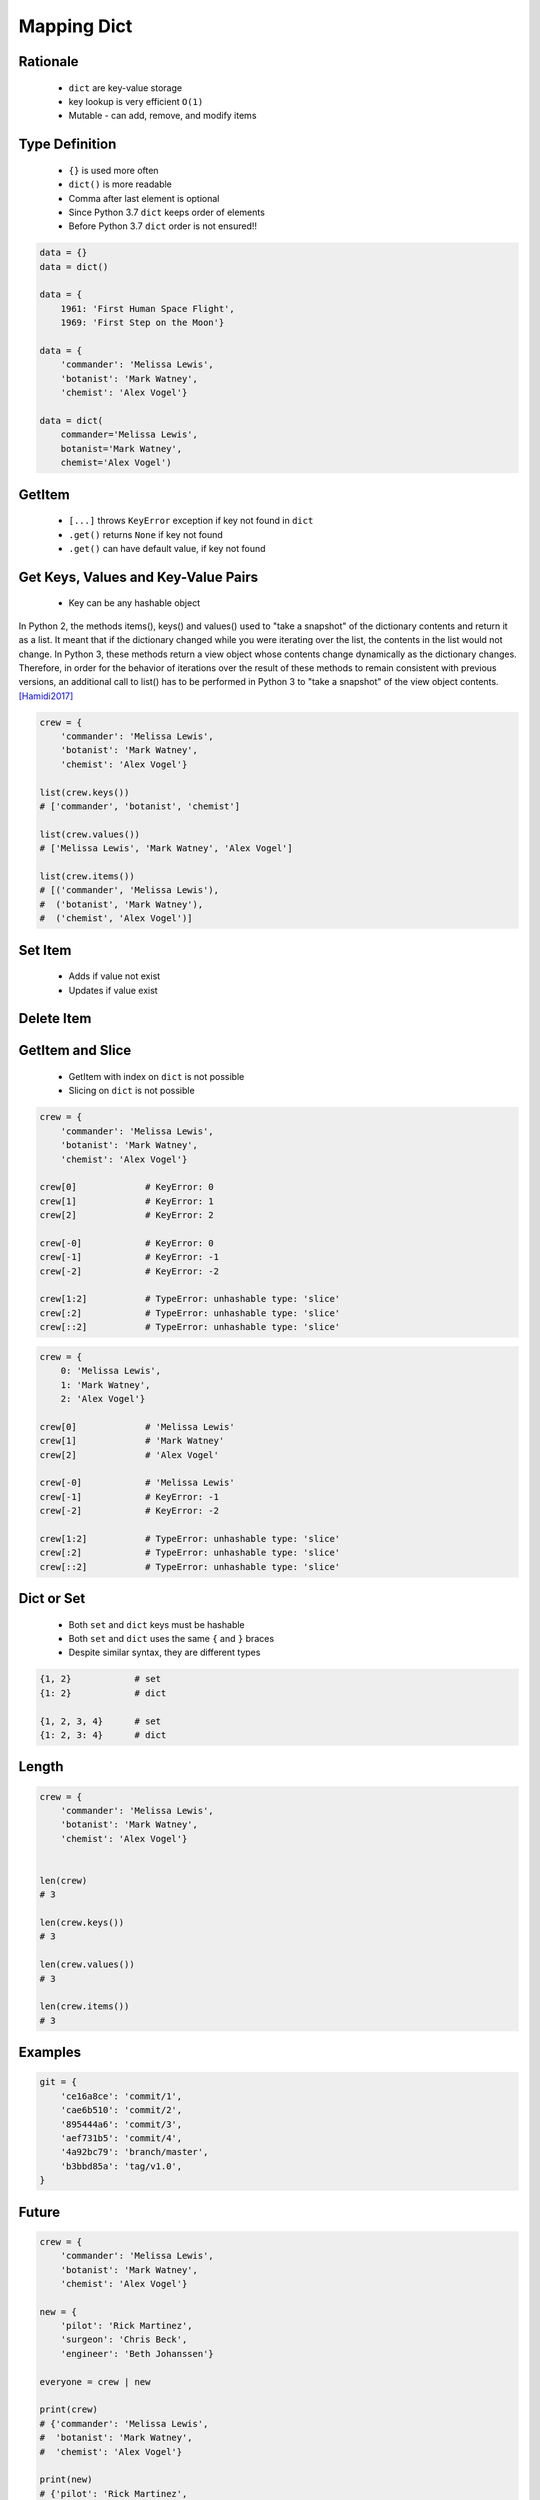 .. _Mapping Dict:

************
Mapping Dict
************


Rationale
=========
.. highlights::
    * ``dict`` are key-value storage
    * key lookup is very efficient ``O(1)``
    * Mutable - can add, remove, and modify items


Type Definition
===============
.. highlights::
    * ``{}`` is used more often
    * ``dict()`` is more readable
    * Comma after last element is optional
    * Since Python 3.7 ``dict`` keeps order of elements
    * Before Python 3.7 ``dict`` order is not ensured!!

.. code-block:: python

    data = {}
    data = dict()

    data = {
        1961: 'First Human Space Flight',
        1969: 'First Step on the Moon'}

    data = {
        'commander': 'Melissa Lewis',
        'botanist': 'Mark Watney',
        'chemist': 'Alex Vogel'}

    data = dict(
        commander='Melissa Lewis',
        botanist='Mark Watney',
        chemist='Alex Vogel')

.. code-block:: python
    :caption: Duplicating items are overridden by latter

    data = {
        'commander': 'Melissa Lewis',
        'commander': 'Jan Twardowski',
    }
    # {'commander': 'Jan Twardowski'}


GetItem
=======
.. highlights::
    * ``[...]`` throws ``KeyError`` exception if key not found in ``dict``
    * ``.get()`` returns ``None`` if key not found
    * ``.get()`` can have default value, if key not found

.. code-block:: python
    :caption: Getitem Method

    crew = {
        'commander': 'Melissa Lewis',
        'botanist': 'Mark Watney',
        'chemist': 'Alex Vogel'}

    crew['commander']
    # Melissa Lewis

    crew['pilot']
    # Traceback (most recent call last):
    #     ...
    # KeyError: 'pilot'

.. code-block:: python
    :caption: Get Method

    crew = {
        'commander': 'Melissa Lewis',
        'botanist': 'Mark Watney',
        'chemist': 'Alex Vogel'}

    crew.get('commander')
    # Melissa Lewis

    crew.get('pilot')
    # None

    crew.get('pilot', 'not assigned')
    # 'not assigned'

.. code-block:: python
    :caption: Getting keys other than ``str``

    calendarium = {
        1961: 'First Human Space Flight',
        1969: 'First Step on the Moon'}

    calendarium[1961]
    # 'First Human Space Flight'

    calendarium.get(1961)
    # 'First Human Space Flight'

    calendarium['1961']
    # Traceback (most recent call last):
    #     ...
    # KeyError: '1961'

    calendarium.get('1961')
    # None

    calendarium.get('1961', 'unknown')
    # 'unknown'


Get Keys, Values and Key-Value Pairs
====================================
.. highlights::
    * Key can be any hashable object

In Python 2, the methods items(), keys() and values() used to "take a snapshot" of the dictionary contents and return it as a list. It meant that if the dictionary changed while you were iterating over the list, the contents in the list would not change. In Python 3, these methods return a view object whose contents change dynamically as the dictionary changes. Therefore, in order for the behavior of iterations over the result of these methods to remain consistent with previous versions, an additional call to list() has to be performed in Python 3 to "take a snapshot" of the view object contents. [Hamidi2017]_

.. code-block:: python

    crew = {
        'commander': 'Melissa Lewis',
        'botanist': 'Mark Watney',
        'chemist': 'Alex Vogel'}

    list(crew.keys())
    # ['commander', 'botanist', 'chemist']

    list(crew.values())
    # ['Melissa Lewis', 'Mark Watney', 'Alex Vogel']

    list(crew.items())
    # [('commander', 'Melissa Lewis'),
    #  ('botanist', 'Mark Watney'),
    #  ('chemist', 'Alex Vogel')]


Set Item
========
.. highlights::
    * Adds if value not exist
    * Updates if value exist

.. code-block:: python
    :caption: Set Item Method

    crew = {
        'commander': 'Melissa Lewis',
        'botanist': 'Mark Watney',
        'chemist': 'Alex Vogel'}

    crew['pilot'] = 'Rick Martinez'

    print(crew)
    # {'commander': 'Melissa Lewis',
    #  'botanist': 'Mark Watney',
    #  'chemist': 'Alex Vogel',
    #  'pilot': 'Rick Martinez'}

.. code-block:: python
    :caption: Update Method

    crew = {
        'commander': 'Melissa Lewis',
        'botanist': 'Mark Watney',
        'chemist': 'Alex Vogel'}

    crew.update(pilot='Rick Martinez')
    print(crew)
    # {'commander': 'Melissa Lewis',
    #  'botanist': 'Mark Watney',
    #  'chemist': 'Alex Vogel',
    #  'pilot': 'Rick Martinez'}

    crew.update(mission=['Artemis', 'Ares III'])
    print(crew)
    # {'commander': 'Melissa Lewis',
    #  'botanist': 'Mark Watney',
    #  'chemist': 'Alex Vogel',
    #  'pilot': 'Rick Martinez',
    #  'mission': ['Artemis', 'Ares III']}

.. code-block:: python
    :caption: Update Method

    crew = {
        'commander': 'Melissa Lewis',
        'botanist': 'Mark Watney',
        'chemist': 'Alex Vogel'}

    new = {
        'pilot': 'Rick Martinez',
        'surgeon': 'Chris Beck',
        'engineer': 'Beth Johanssen'}

    crew.update(new)
    print(crew)
    # {'commander': 'Melissa Lewis',
    #  'botanist': 'Mark Watney',
    #  'chemist': 'Alex Vogel',
    #  'pilot': 'Rick Martinez',
    #  'surgeon': 'Chris Beck',
    #  'engineer': 'Beth Johanssen'}


Delete Item
===========
.. code-block:: python
    :caption: Pop Method

    crew = {
        'commander': 'Melissa Lewis',
        'botanist': 'Mark Watney',
        'chemist': 'Alex Vogel',
        'pilot': 'Rick Martinez',
        'surgeon': 'Chris Beck',
        'engineer': 'Beth Johanssen'}

    left_alone_on_mars = crew.pop('botanist')

    print(crew)
    # {'commander': 'Melissa Lewis',
    #  'chemist': 'Alex Vogel',
    #  'pilot': 'Rick Martinez',
    #  'surgeon': 'Chris Beck',
    #  'engineer': 'Beth Johanssen'}

    print(left_alone_on_mars)
    # 'Mark Watney'

.. code-block:: python
    :caption: Popitem Method

    crew = {
        'commander': 'Melissa Lewis',
        'botanist': 'Mark Watney',
        'chemist': 'Alex Vogel'}

    last = crew.popitem()

    print(crew)
    # {'commander': 'Melissa Lewis',
    #  'botanist': 'Mark Watney'}

    print(last)
    # ('chemist', 'Alex Vogel')

.. code-block:: python
    :caption: Del Keyword

    crew = {
        'commander': 'Melissa Lewis',
        'botanist': 'Mark Watney',
        'chemist': 'Alex Vogel'}

    del crew['chemist']

    print(crew)
    # {'commander': 'Melissa Lewis',
    #  'botanist': 'Mark Watney'}


GetItem and Slice
=================
.. highlights::
    * GetItem with index on ``dict`` is not possible
    * Slicing on ``dict`` is not possible

.. code-block:: python

    crew = {
        'commander': 'Melissa Lewis',
        'botanist': 'Mark Watney',
        'chemist': 'Alex Vogel'}

    crew[0]             # KeyError: 0
    crew[1]             # KeyError: 1
    crew[2]             # KeyError: 2

    crew[-0]            # KeyError: 0
    crew[-1]            # KeyError: -1
    crew[-2]            # KeyError: -2

    crew[1:2]           # TypeError: unhashable type: 'slice'
    crew[:2]            # TypeError: unhashable type: 'slice'
    crew[::2]           # TypeError: unhashable type: 'slice'

.. code-block:: python

    crew = {
        0: 'Melissa Lewis',
        1: 'Mark Watney',
        2: 'Alex Vogel'}

    crew[0]             # 'Melissa Lewis'
    crew[1]             # 'Mark Watney'
    crew[2]             # 'Alex Vogel'

    crew[-0]            # 'Melissa Lewis'
    crew[-1]            # KeyError: -1
    crew[-2]            # KeyError: -2

    crew[1:2]           # TypeError: unhashable type: 'slice'
    crew[:2]            # TypeError: unhashable type: 'slice'
    crew[::2]           # TypeError: unhashable type: 'slice'


Dict or Set
===========
.. highlights::
    * Both ``set`` and ``dict`` keys must be hashable
    * Both ``set`` and ``dict`` uses the same ``{`` and ``}`` braces
    * Despite similar syntax, they are different types

.. code-block:: python

    {1, 2}            # set
    {1: 2}            # dict

    {1, 2, 3, 4}      # set
    {1: 2, 3: 4}      # dict

.. code-block:: python
    :caption: Empty ``dict`` and empty ``set``

    data = {1: 1}       # {1:1}
    data.pop(1)         # {}

    data = {1}          # {1}
    data.pop()          # set()

.. code-block:: python
    :caption: Differences

    data = {1: 1}
    isinstance(data, set)          # False
    isinstance(data, dict)         # True

    data = {1}
    isinstance(data, set)          # True
    isinstance(data, dict)         # False

    data = {}
    isinstance(data, (set, dict))  # True
    isinstance(data, set)          # False
    isinstance(data, dict)         # True


Length
======
.. code-block:: python

    crew = {
        'commander': 'Melissa Lewis',
        'botanist': 'Mark Watney',
        'chemist': 'Alex Vogel'}


    len(crew)
    # 3

    len(crew.keys())
    # 3

    len(crew.values())
    # 3

    len(crew.items())
    # 3


Examples
========
.. code-block:: python

    git = {
        'ce16a8ce': 'commit/1',
        'cae6b510': 'commit/2',
        '895444a6': 'commit/3',
        'aef731b5': 'commit/4',
        '4a92bc79': 'branch/master',
        'b3bbd85a': 'tag/v1.0',
    }


Future
======
.. versionadded:: Python 3.9
    :pep:`584` merge (``|``) and update (``|=``) operators have been added to the built-in dict class.

.. code-block:: python

    crew = {
        'commander': 'Melissa Lewis',
        'botanist': 'Mark Watney',
        'chemist': 'Alex Vogel'}

    new = {
        'pilot': 'Rick Martinez',
        'surgeon': 'Chris Beck',
        'engineer': 'Beth Johanssen'}

    everyone = crew | new

    print(crew)
    # {'commander': 'Melissa Lewis',
    #  'botanist': 'Mark Watney',
    #  'chemist': 'Alex Vogel'}

    print(new)
    # {'pilot': 'Rick Martinez',
    #  'surgeon': 'Chris Beck',
    #  'engineer': 'Beth Johanssen'}

    print(everyone)
    # {'commander': 'Melissa Lewis',
    #  'botanist': 'Mark Watney',
    #  'chemist': 'Alex Vogel',
    #  'pilot': 'Rick Martinez',
    #  'surgeon': 'Chris Beck',
    #  'engineer': 'Beth Johanssen'}

.. code-block:: python

    crew = {
        'commander': 'Melissa Lewis',
        'botanist': 'Mark Watney',
        'chemist': 'Alex Vogel'}

    new = {
        'pilot': 'Rick Martinez',
        'surgeon': 'Chris Beck',
        'engineer': 'Beth Johanssen'}

    crew |= new

    print(crew)
    # {'commander': 'Melissa Lewis',
    #  'botanist': 'Mark Watney',
    #  'chemist': 'Alex Vogel',
    #  'pilot': 'Rick Martinez',
    #  'surgeon': 'Chris Beck',
    #  'engineer': 'Beth Johanssen'}

    print(new)
    # {'pilot': 'Rick Martinez',
    #  'surgeon': 'Chris Beck',
    #  'engineer': 'Beth Johanssen'}


Assignments
===========

Mapping Dict Define
-------------------
* Assignment name: Mapping Dict Define
* Last update: 2020-11-17
* Complexity level: easy
* Lines of code to write: 3 lines
* Estimated time of completion: 3 min
* Solution: :download:`solution/mapping_dict_define.py`

:English:
    #. Use data from "Input" section (see below)
    #. Create ``result: dict`` representing input data

:Polish:
    #. Użyj danych z sekcji "Input" (patrz poniżej)
    #. Stwórz ``result: dict`` reprezentujący dane wejściowe

:Input:
    .. code-block:: text

        First Name: Jan
        Last Name: Twardowski
        Missions: Apollo, Artemis

:Output:
    .. code-block:: text

        >>> assert type(result) is dict
        >>> assert 'firstname' in result
        >>> assert 'lastname' in result
        >>> assert 'missions' in result
        >>> assert result['firstname'] == 'Jan'
        >>> assert result['lastname'] == 'Twardowski'
        >>> assert 'Artemis' in result['missions']
        >>> assert 'Ares' in result['missions']
        >>> assert type(result['missions']) is list

Mapping Dict Items
------------------
* Assignment name: Mapping Dict Items
* Last update: 2020-11-17
* Complexity level: easy
* Lines of code to write: 3 lines
* Estimated time of completion: 3 min
* Solution: :download:`solution/mapping_dict_items.py`

:English:
    #. Use data from "Input" section (see below)
    #. Define ``keys: list[str]`` with list of ``DATA`` keys
    #. Define ``values: list[str]`` with list of ``DATA`` values
    #. Define ``keys: list[tuple]`` with list of ``DATA`` key-value pairs
    #. Compare result with "Output" section (see below)

:Polish:
    #. Użyj danych z sekcji "Input" (patrz poniżej)
    #. Zdefiniuj ``keys: list[str]`` z listą kluczy z ``DATA``
    #. Zdefiniuj ``values: list[str]`` z listą wartości z ``DATA``
    #. Zdefiniuj ``keys: list[tuple]`` z listą par klucz-wartość z ``DATA``
    #. Porównaj wyniki z sekcją "Output" (patrz poniżej)

:Input:
    .. code-block:: python

        DATA = {
            'Sepal length': 5.8,
            'Sepal width': 2.7,
            'Petal length': 5.1,
            'Petal width': 1.9,
        }

:Output:
    .. code-block:: text

        >>> assert type(keys) is list
        >>> assert type(values) is list
        >>> assert type(items) is list
        >>> assert all(type(x) is tuple for x in items)

        >>> keys
        ['Sepal length', 'Sepal width', 'Petal length', 'Petal width']
        >>> values
        [5.8, 2.7, 5.1, 1.9]
        >>> items  # doctest: +NORMALIZE_WHITESPACE
        [('Sepal length', 5.8),
         ('Sepal width', 2.7),
         ('Petal length', 5.1),
         ('Petal width', 1.9)]

Mapping Dict Substitute
-----------------------
* Assignment name: Mapping Dict Substitute
* Last update: 2020-11-17
* Complexity level: easy
* Lines of code to write: 3 lines
* Estimated time of completion: 5 min
* Solution: :download:`solution/mapping_dict_substitute.py`

:English:
    #. Use data from "Input" section (see below)
    #. Ask user to input single letter
    #. Convert to lowercase
    #. If letter is in ``PL`` then use conversion value as letter
    #. Print letter

:Polish:
    #. Użyj danych z sekcji "Input" (patrz poniżej)
    #. Poproś użytkownika o wprowadzenie jednej litery
    #. Przekonwertuj literę na małą
    #. Jeżeli litera jest w ``PL`` to użyj przekonwertowanej wartości jako litera
    #. Wypisz literę

:Input:
    .. code-block:: python

        PL = {'ą': 'a', 'ć': 'c', 'ę': 'e',
              'ł': 'l', 'ń': 'n', 'ó': 'o',
              'ś': 's', 'ż': 'z', 'ź': 'z'}

:Example:
    .. code-block:: text

        | Input | Output |
        |-------|--------|
        |   A   |    a   |
        |   x   |    x   |
        |   ś   |    s   |
        |   Ź   |    z   |

.. todo:: Doctests

Mapping Dict Get
----------------
* Assignment name: Mapping Dict Get
* Last update: 2020-11-17
* Complexity level: easy
* Lines of code to write: 3 lines
* Estimated time of completion: 5 min
* Solution: :download:`solution/mapping_dict_get.py`

:English:
    #. Use data from "Input" section (see below)
    #. Create translator of pilot's alphabet
    #. Each letter has it's phonetic counterpart
    #. To convert table use multiline select with ``alt`` key in your IDE (if shortcut key is not working in your IDE, use only first four letters)
    #. Ask user to input letter
    #. User will always put only one capitalized letter or number
    #. Print phonetic letter pronunciation
    #. If user type character not existing in alphabet, print: "Pilots don't say that"
    #. Do not use ``if``, ``try``, and ``except``

:Polish:
    #. Użyj danych z sekcji "Input" (patrz poniżej)
    #. Stwórz tłumacza alfabetu pilotów
    #. Pojedynczym literom przyporządkuj ich fonetyczne odpowiedniki
    #. Do konwersji tabelki wykorzystaj zaznaczanie wielu linijek za pomocą klawisza ``alt`` w Twoim IDE (jeżeli skrót klawiszowy nie działa w Twoim IDE, użyj tylko cztery pierwsze litery)
    #. Poproś użytkownika o wprowadzenie litery
    #. Użytkownik zawsze poda tylko jedną dużą literę lub cyfrę
    #. Wypisz fonetyczną wymowę litery
    #. Jeżeli wpisał znak, który nie występuje w alfabecie, wypisz: "Pilots don't say that"
    #. Nie używaj ``if``, ``try`` ani ``except``

:Input:
    .. code-block:: text

        Letter, Pronounce
        A, Alfa
        B, Bravo
        C, Charlie
        D, Delta
        E, Echo
        F, Foxtrot
        G, Golf
        H, Hotel
        I, India
        J, Juliet
        K, Kilo
        L, Lima
        M, Mike
        N, November
        O, Oscar
        P, Papa
        Q, Quebec
        R, Romeo
        S, Sierra
        T, Tango
        U, Uniform
        V, Victor
        W, Whisky
        X, X-Ray
        Y, Yankee
        Z, Zulu

:The whys and wherefores:
    * Defining ``dict`` with values
    * Type casting

.. todo:: Doctests


References
==========
.. [Hamidi2017] Frédéric Hamidi. Why does Python 3 need dict.items to be wrapped with list()? https://stackoverflow.com/a/17695716
